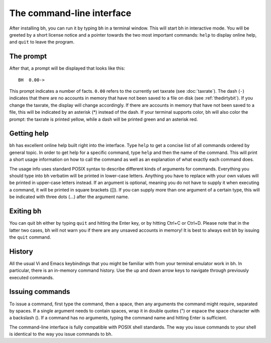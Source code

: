 The command-line interface
==========================

After installing bh, you can run it by typing ``bh`` in a terminal window. This
will start bh in interactive mode. You will be greeted by a short license notice
and a pointer towards the two most important commands: ``help`` to display
online help, and ``quit`` to leave the program.

.. _theprompt:

The prompt
----------

After that, a prompt will be displayed that looks like this::

    BH  0.00->

This prompt indicates a number of facts. ``0.00`` refers to the currently set
taxrate (see :doc:`taxrate`). The dash (``-``) indicates that there are no
accounts in memory that have not been saved to a file on disk (see
:ref:`thedirtybit`). If you change the taxrate, the display will change
accordingly. If there are accounts in memory that have not been saved to a file,
this will be indicated by an asterisk (*) instead of the dash. If your terminal
supports color, bh will also color the prompt: the taxrate is printed yellow,
while a dash will be printed green and an asterisk red.

.. _gettinghelp:

Getting help
------------

bh has excellent online help built right into the interface. Type ``help`` to
get a concise list of all commands ordered by general topic. In order to get
help for a specific command, type ``help`` and then the name of the command.
This will print a short usage information on how to call the command as well as
an explanation of what exactly each command does.

The usage info uses standard POSIX syntax to describe different kinds of
arguments for commands. Everything you should type into bh verbatim will be
printed in lower-case letters. Anything you have to replace with your own values
will be printed in upper-case letters instead. If an argument is optional,
meaning you do not have to supply it when executing a command, it will be
printed in square brackets ([]). If you can supply more than one argument of a
certain type, this will be indicated with three dots (...) after the argument
name.

.. _exitingbh:

Exiting bh
----------

You can quit bh either by typing ``quit`` and hitting the Enter key, or by
hitting Ctrl+C or Ctrl+D. Please note that in the latter two cases, bh will not
warn you if there are any unsaved accounts in memory! It is best to always exit
bh by issuing the ``quit`` command.

.. _history:

History
-------

All the usual Vi and Emacs keybindings that you might be familiar with from your
terminal emulator work in bh. In particular, there is an in-memory command
history. Use the up and down arrow keys to navigate through previously executed
commands.

.. _issuingcommands:

Issuing commands
----------------

To issue a command, first type the command, then a space, then any arguments the
command might require, separated by spaces. If a single argument needs to
contain spaces, wrap it in double quotes (") or espace the space character with
a backslash (\). If a command has no arguments, typing the command name and
hitting Enter is sufficient.

The command-line interface is fully compatible with POSIX shell standards. The
way you issue commands to your shell is identical to the way you issue commands
to bh.
